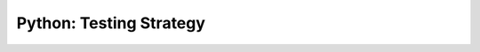 Python: Testing Strategy
==============================================================================

.. autotoctree::
    :maxdepth: 1
    :index_file: README.rst
